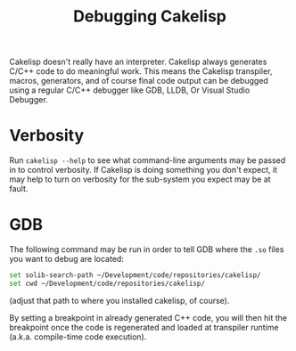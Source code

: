 #+TITLE:Debugging Cakelisp
Cakelisp doesn't really have an interpreter. Cakelisp always generates C/C++ code to do meaningful work. This means the Cakelisp transpiler, macros, generators, and of course final code output can be debugged using a regular C/C++ debugger like GDB, LLDB, Or Visual Studio Debugger.

* Verbosity
Run ~cakelisp --help~ to see what command-line arguments may be passed in to control verbosity. If Cakelisp is doing something you don't expect, it may help to turn on verbosity for the sub-system you expect may be at fault.
* GDB
The following command may be run in order to tell GDB where the ~.so~ files you want to debug are located:

#+BEGIN_SRC sh
set solib-search-path ~/Development/code/repositories/cakelisp/
set cwd ~/Development/code/repositories/cakelisp/
#+END_SRC

(adjust that path to where you installed cakelisp, of course).

By setting a breakpoint in already generated C++ code, you will then hit the breakpoint once the code is regenerated and loaded at transpiler runtime (a.k.a. compile-time code execution).
